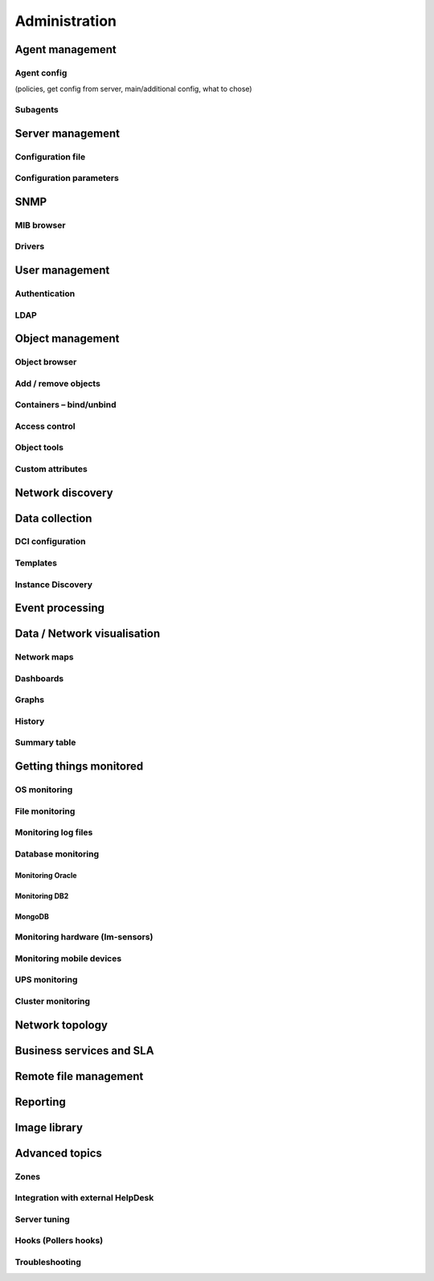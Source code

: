 **************
Administration
**************

Agent management
================


Agent config
------------

(policies, get config from server, main/additional config, what to chose)

Subagents
---------


Server management
=================


Configuration file
------------------


Configuration parameters
------------------------


SNMP
====


MIB browser
-----------


Drivers
-------


User management
===============



Authentication
--------------


LDAP
----


Object management
=================


Object browser
--------------


Add / remove objects
--------------------


Containers – bind/unbind
------------------------


Access control
--------------


Object tools
------------


Custom attributes
-----------------



Network discovery
=================


Data collection
===============



DCI configuration
-----------------


Templates
---------


Instance Discovery
------------------


Event processing
================


Data / Network visualisation
============================


Network maps
------------


Dashboards
----------


Graphs
------


History
-------


Summary table
-------------

.. _getting-things-monitored:

Getting things monitored
========================


OS monitoring
-------------


File monitoring
---------------


Monitoring log files
--------------------


Database monitoring
-------------------


Monitoring Oracle
^^^^^^^^^^^^^^^^^


Monitoring DB2
^^^^^^^^^^^^^^


MongoDB
^^^^^^^


Monitoring hardware (lm-sensors)
--------------------------------


Monitoring mobile devices
-------------------------


UPS monitoring
--------------


Cluster monitoring
------------------


Network topology
================


Business services and SLA
=========================


Remote file management
======================


Reporting
=========


Image library
=============


Advanced topics
===============


Zones
-----


Integration with external HelpDesk
----------------------------------


Server tuning
-------------


Hooks (Pollers hooks)
---------------------


Troubleshooting
---------------


